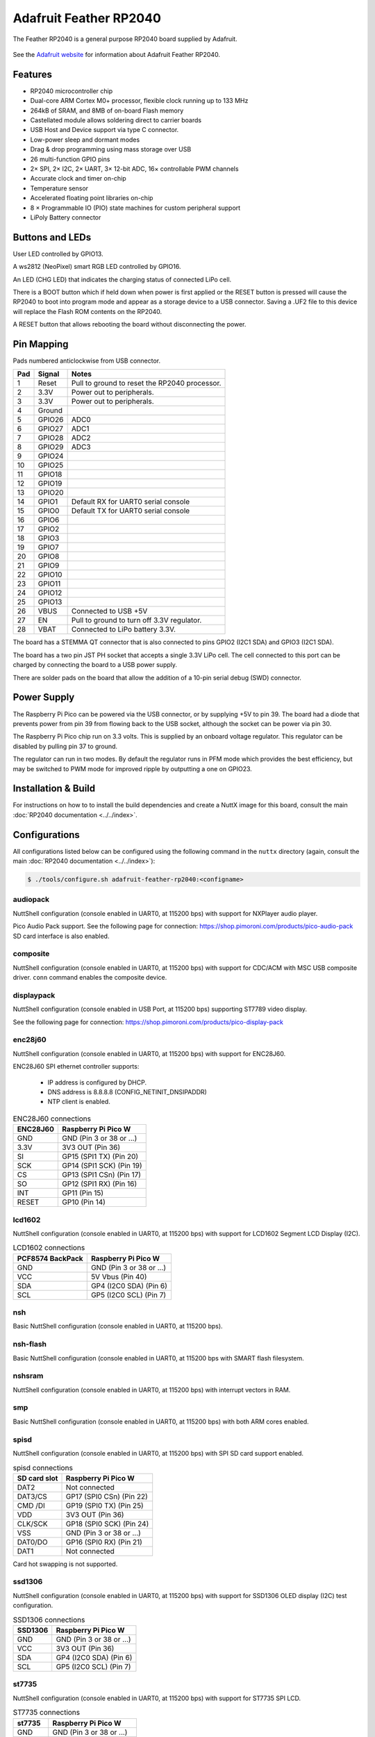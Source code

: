 =======================
Adafruit Feather RP2040
=======================

.. tags:: chip:rp2040

The Feather RP2040 is a general purpose RP2040 board supplied by 
Adafruit.

.. figure:: Feather.png
   :align: center

See the `Adafruit website <https://learn.adafruit.com/adafruit-feather-rp2040-pico/overview/>`_ for
information about Adafruit Feather RP2040.

Features
========

* RP2040 microcontroller chip
* Dual-core ARM Cortex M0+ processor, flexible clock running up to 133 MHz
* 264kB of SRAM, and 8MB of on-board Flash memory
* Castellated module allows soldering direct to carrier boards
* USB Host and Device support via type C connector.
* Low-power sleep and dormant modes
* Drag & drop programming using mass storage over USB
* 26 multi-function GPIO pins
* 2× SPI, 2× I2C, 2× UART, 3× 12-bit ADC, 16× controllable PWM channels
* Accurate clock and timer on-chip
* Temperature sensor
* Accelerated floating point libraries on-chip
* 8 × Programmable IO (PIO) state machines for custom peripheral support
* LiPoly Battery connector

Buttons and LEDs
================

User LED controlled by GPIO13.

A ws2812 (NeoPixel) smart RGB LED controlled by GPIO16.

An LED (CHG LED) that indicates the charging status of
connected LiPo cell.

There is a BOOT button which if held down when power is first
applied or the RESET button is pressed will cause the RP2040 to
boot into program mode and appear as a storage device to
a USB connector.  Saving a .UF2 file to this device will 
replace the Flash ROM contents on the RP2040.

A RESET button that allows rebooting the board without disconnecting
the power.

Pin Mapping
===========

Pads numbered anticlockwise from USB connector.

===== ========== ==========
Pad   Signal     Notes
===== ========== ==========
1     Reset      Pull to ground to reset the RP2040 processor.
2     3.3V       Power out to peripherals.
3     3.3V       Power out to peripherals.
4     Ground
5     GPIO26     ADC0
6     GPIO27     ADC1
7     GPIO28     ADC2
8     GPIO29     ADC3
9     GPIO24
10    GPIO25
11    GPIO18
12    GPIO19
13    GPIO20
14    GPIO1      Default RX for UART0 serial console
15    GPIO0      Default TX for UART0 serial console
16    GPIO6
17    GPIO2
18    GPIO3
19    GPIO7
20    GPIO8
21    GPIO9
22    GPIO10
23    GPIO11
24    GPIO12
25    GPIO13
26    VBUS       Connected to USB +5V
27    EN         Pull to ground to turn off 3.3V regulator.
28    VBAT       Connected to LiPo battery 3.3V.
===== ========== ==========

The board has a STEMMA QT connector that is also connected to
pins GPIO2 (I2C1 SDA) and GPIO3 (I2C1 SDA).

The board has a two pin JST PH socket that accepts a single 3.3V
LiPo cell.  The cell connected to this port can be charged by
connecting the board to a USB power supply.

There are solder pads on the board that allow the addition of
a 10-pin serial debug (SWD) connector.

Power Supply 
============

The Raspberry Pi Pico can be powered via the USB connector,
or by supplying +5V to pin 39.  The board had a diode that prevents
power from pin 39 from flowing back to the USB socket, although
the socket can be power via pin 30.

The Raspberry Pi Pico chip run on 3.3 volts.  This is supplied
by an onboard voltage regulator.  This regulator can be disabled
by pulling pin 37 to ground.

The regulator can run in two modes.  By default the regulator runs
in PFM mode which provides the best efficiency, but may be 
switched to PWM mode for improved ripple by outputting a one
on GPIO23. 

Installation & Build
====================

For instructions on how to to install the build dependencies and create a NuttX
image for this board, consult the main :doc:`RP2040 documentation
<../../index>`.

Configurations
==============

All configurations listed below can be configured using the following command in
the ``nuttx`` directory (again, consult the main :doc:`RP2040 documentation
<../../index>`):

.. code:: console

   $ ./tools/configure.sh adafruit-feather-rp2040:<configname>

audiopack
---------

NuttShell configuration (console enabled in UART0, at 115200 bps) with
support for NXPlayer audio player.

Pico Audio Pack support.
See the following page for connection:
https://shop.pimoroni.com/products/pico-audio-pack
SD card interface is also enabled.

composite
---------

NuttShell configuration (console enabled in UART0, at 115200 bps) with support for
CDC/ACM with MSC USB composite driver. ``conn`` command enables the composite
device.

displaypack
-----------

NuttShell configuration (console enabled in USB Port, at 115200 bps) supporting
ST7789 video display.

See the following page for connection:
https://shop.pimoroni.com/products/pico-display-pack

enc28j60
--------

NuttShell configuration (console enabled in UART0, at 115200 bps) with support for
ENC28J60.

ENC28J60 SPI ethernet controller supports:

  - IP address is configured by DHCP.
  - DNS address is 8.8.8.8 (CONFIG_NETINIT_DNSIPADDR)
  - NTP client is enabled.

.. list-table:: ENC28J60 connections
   :widths: auto
   :header-rows: 1

   * - ENC28J60
     - Raspberry Pi Pico W
   * - GND
     - GND (Pin 3 or 38 or ...)
   * - 3.3V
     - 3V3 OUT (Pin 36)
   * - SI
     - GP15 (SPI1 TX) (Pin 20)
   * - SCK
     - GP14 (SPI1 SCK) (Pin 19)
   * - CS
     - GP13 (SPI1 CSn) (Pin 17)
   * - SO
     - GP12 (SPI1 RX) (Pin 16)
   * - INT
     - GP11 (Pin 15)
   * - RESET
     - GP10 (Pin 14)

lcd1602
-------

NuttShell configuration (console enabled in UART0, at 115200 bps) with support for
LCD1602 Segment LCD Display (I2C).

.. list-table:: LCD1602 connections
   :widths: auto
   :header-rows: 1

   * - PCF8574 BackPack 
     - Raspberry Pi Pico W
   * - GND
     - GND (Pin 3 or 38 or ...)
   * - VCC
     - 5V Vbus (Pin 40)
   * - SDA
     - GP4 (I2C0 SDA) (Pin 6)
   * - SCL
     - GP5 (I2C0 SCL) (Pin 7)

nsh
---

Basic NuttShell configuration (console enabled in UART0, at 115200 bps).

nsh-flash
---------

Basic NuttShell configuration (console enabled in UART0, at 115200 bps
with SMART flash filesystem.

nshsram
-------

NuttShell configuration (console enabled in UART0, at 115200 bps) with interrupt
vectors in RAM.

smp
---

Basic NuttShell configuration (console enabled in UART0, at 115200 bps) with
both ARM cores enabled.

spisd
-----

NuttShell configuration (console enabled in UART0, at 115200 bps) with SPI SD
card support enabled.

.. list-table:: spisd connections
   :widths: auto
   :header-rows: 1

   * - SD card slot
     - Raspberry Pi Pico W
   * - DAT2          
     - Not connected
   * - DAT3/CS
     - GP17 (SPI0 CSn) (Pin 22)
   * - CMD /DI
     - GP19 (SPI0 TX)  (Pin 25)
   * - VDD
     - 3V3 OUT (Pin 36)
   * - CLK/SCK
     - GP18 (SPI0 SCK) (Pin 24)
   * - VSS
     - GND (Pin 3 or 38 or ...)
   * - DAT0/DO
     - GP16 (SPI0 RX)  (Pin 21)
   * - DAT1          
     - Not connected

Card hot swapping is not supported.

ssd1306
-------

NuttShell configuration (console enabled in UART0, at 115200 bps) with support
for SSD1306 OLED display (I2C) test configuration.

.. list-table:: SSD1306 connections
   :widths: auto
   :header-rows: 1

   * - SSD1306
     - Raspberry Pi Pico W
   * - GND
     - GND (Pin 3 or 38 or ...)
   * - VCC
     - 3V3 OUT (Pin 36)
   * - SDA
     - GP4 (I2C0 SDA) (Pin 6)
   * - SCL   
     - GP5 (I2C0 SCL) (Pin 7)

st7735
------

NuttShell configuration (console enabled in UART0, at 115200 bps) with support for
ST7735 SPI LCD.

.. list-table:: ST7735 connections
   :widths: auto
   :header-rows: 1

   * - st7735
     - Raspberry Pi Pico W
   * - GND
     - GND (Pin 3 or 38 or ...)
   * - VCC
     - 5V Vbus (Pin 40)
   * - SDA
     - GP15 (SPI1 TX) (Pin 20)
   * - SCK
     - GP14 (SPI1 SCK) (Pin 19)
   * - CS
     - GP13 (SPI1 CSn) (Pin 17)
   * - AO(D/C)
     - GP12 (SPI1 RX) (Pin 16)
   * - BL
     - GP11 (Pin 15)
   * - RESET
     - GP10 (Pin 14)


usbmsc
------

NuttShell configuration (console enabled in UART0, at 115200 bps) with support for
USB MSC and CDC/ACM.

``msconn`` and ``sercon`` commands enable the MSC and CDC/ACM devices. The MSC
support provides the interface to the SD card with SPI, so the SD card slot
connection like spisd configuration is required.

usbnsh
------

Basic NuttShell configuration using CDC/ACM serial (console enabled in USB Port,
at 115200 bps).

waveshare-lcd-1.14
------------------

NuttShell configuration (console enabled in UART0, at 115200 bps) with support for
st7789.

waveshare-lcd-1.3
-----------------

NuttShell configuration (console enabled in UART0, at 115200 bps) with support for
usbmsc.
